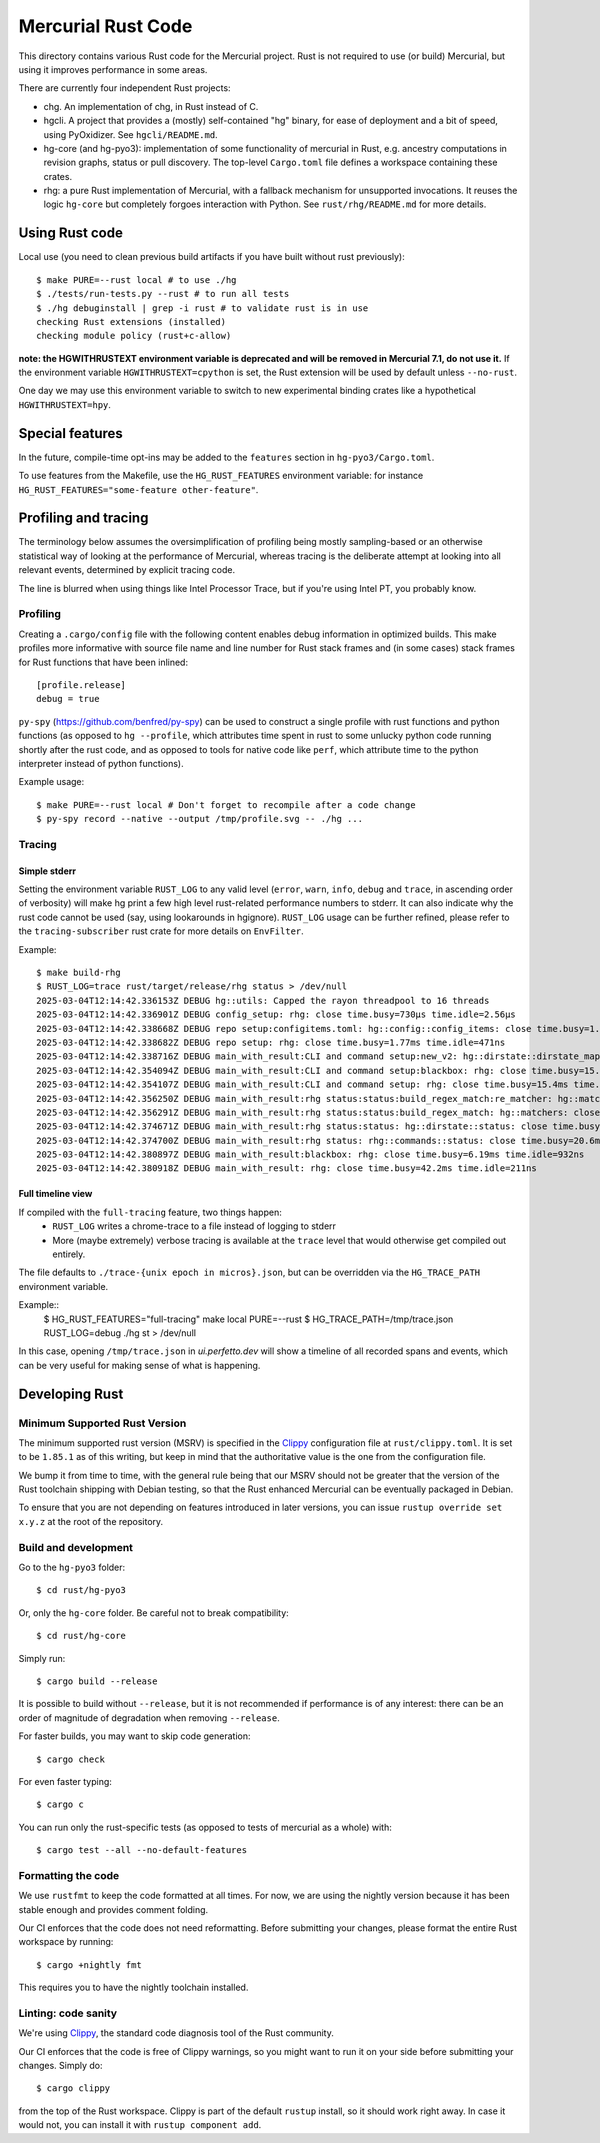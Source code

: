 ===================
Mercurial Rust Code
===================

This directory contains various Rust code for the Mercurial project.
Rust is not required to use (or build) Mercurial, but using it
improves performance in some areas.

There are currently four independent Rust projects:

- chg. An implementation of chg, in Rust instead of C.
- hgcli. A project that provides a (mostly) self-contained "hg" binary,
  for ease of deployment and a bit of speed, using PyOxidizer. See
  ``hgcli/README.md``.
- hg-core (and hg-pyo3): implementation of some
  functionality of mercurial in Rust, e.g. ancestry computations in
  revision graphs, status or pull discovery. The top-level ``Cargo.toml`` file
  defines a workspace containing these crates.
- rhg: a pure Rust implementation of Mercurial, with a fallback mechanism for
  unsupported invocations. It reuses the logic ``hg-core`` but
  completely forgoes interaction with Python. See
  ``rust/rhg/README.md`` for more details.

Using Rust code
===============

Local use (you need to clean previous build artifacts if you have
built without rust previously)::

  $ make PURE=--rust local # to use ./hg
  $ ./tests/run-tests.py --rust # to run all tests
  $ ./hg debuginstall | grep -i rust # to validate rust is in use
  checking Rust extensions (installed)
  checking module policy (rust+c-allow)


**note: the HGWITHRUSTEXT environment variable is deprecated and will be removed
in Mercurial 7.1, do not use it.**
If the environment variable ``HGWITHRUSTEXT=cpython`` is set, the Rust
extension will be used by default unless ``--no-rust``.

One day we may use this environment variable to switch to new experimental
binding crates like a hypothetical ``HGWITHRUSTEXT=hpy``.

Special features
================

In the future, compile-time opt-ins may be added
to the ``features`` section in ``hg-pyo3/Cargo.toml``.

To use features from the Makefile, use the ``HG_RUST_FEATURES`` environment
variable: for instance ``HG_RUST_FEATURES="some-feature other-feature"``.

Profiling and tracing
=====================

The terminology below assumes the oversimplification of profiling being mostly
sampling-based or an otherwise statistical way of looking at the performance
of Mercurial, whereas tracing is the deliberate attempt at looking into all
relevant events, determined by explicit tracing code.

The line is blurred when using things like Intel Processor Trace, but if you're
using Intel PT, you probably know.

Profiling
---------

Creating a ``.cargo/config`` file with the following content enables
debug information in optimized builds. This make profiles more informative
with source file name and line number for Rust stack frames and
(in some cases) stack frames for Rust functions that have been inlined::

  [profile.release]
  debug = true

``py-spy`` (https://github.com/benfred/py-spy) can be used to
construct a single profile with rust functions and python functions
(as opposed to ``hg --profile``, which attributes time spent in rust
to some unlucky python code running shortly after the rust code, and
as opposed to tools for native code like ``perf``, which attribute
time to the python interpreter instead of python functions).

Example usage::

  $ make PURE=--rust local # Don't forget to recompile after a code change
  $ py-spy record --native --output /tmp/profile.svg -- ./hg ...

Tracing
-------

Simple stderr
~~~~~~~~~~~~~

Setting the environment variable ``RUST_LOG`` to any valid level (``error``,
``warn``, ``info``, ``debug`` and ``trace``, in ascending order of verbosity)
will make hg print a few high level rust-related performance numbers to stderr.
It can also indicate why the rust code cannot be used (say, using lookarounds
in hgignore). ``RUST_LOG`` usage can be further refined, please refer to the
``tracing-subscriber`` rust crate for more details on ``EnvFilter``.

Example::

  $ make build-rhg
  $ RUST_LOG=trace rust/target/release/rhg status > /dev/null
  2025-03-04T12:14:42.336153Z DEBUG hg::utils: Capped the rayon threadpool to 16 threads
  2025-03-04T12:14:42.336901Z DEBUG config_setup: rhg: close time.busy=730µs time.idle=2.56µs
  2025-03-04T12:14:42.338668Z DEBUG repo setup:configitems.toml: hg::config::config_items: close time.busy=1.70ms time.idle=270ns
  2025-03-04T12:14:42.338682Z DEBUG repo setup: rhg: close time.busy=1.77ms time.idle=471ns
  2025-03-04T12:14:42.338716Z DEBUG main_with_result:CLI and command setup:new_v2: hg::dirstate::dirstate_map: close time.busy=291ns time.idle=210ns
  2025-03-04T12:14:42.354094Z DEBUG main_with_result:CLI and command setup:blackbox: rhg: close time.busy=15.2ms time.idle=622ns
  2025-03-04T12:14:42.354107Z DEBUG main_with_result:CLI and command setup: rhg: close time.busy=15.4ms time.idle=270ns
  2025-03-04T12:14:42.356250Z DEBUG main_with_result:rhg status:status:build_regex_match:re_matcher: hg::matchers: close time.busy=961µs time.idle=541ns
  2025-03-04T12:14:42.356291Z DEBUG main_with_result:rhg status:status:build_regex_match: hg::matchers: close time.busy=1.69ms time.idle=420ns
  2025-03-04T12:14:42.374671Z DEBUG main_with_result:rhg status:status: hg::dirstate::status: close time.busy=20.5ms time.idle=532ns
  2025-03-04T12:14:42.374700Z DEBUG main_with_result:rhg status: rhg::commands::status: close time.busy=20.6ms time.idle=470ns
  2025-03-04T12:14:42.380897Z DEBUG main_with_result:blackbox: rhg: close time.busy=6.19ms time.idle=932ns
  2025-03-04T12:14:42.380918Z DEBUG main_with_result: rhg: close time.busy=42.2ms time.idle=211ns

Full timeline view
~~~~~~~~~~~~~~~~~~

If compiled with the ``full-tracing`` feature, two things happen:
  - ``RUST_LOG`` writes a chrome-trace to a file instead of logging to stderr
  - More (maybe extremely) verbose tracing is available at the ``trace`` level
    that would otherwise get compiled out entirely.

The file defaults to ``./trace-{unix epoch in micros}.json``, but can be
overridden via the ``HG_TRACE_PATH`` environment variable.

Example::
  $ HG_RUST_FEATURES="full-tracing" make local PURE=--rust
  $ HG_TRACE_PATH=/tmp/trace.json RUST_LOG=debug ./hg st > /dev/null

In this case, opening ``/tmp/trace.json`` in `ui.perfetto.dev` will show a
timeline of all recorded spans and events, which can be very useful for making
sense of what is happening.

Developing Rust
===============

Minimum Supported Rust Version
------------------------------

The minimum supported rust version (MSRV) is specified in the `Clippy`_
configuration file at ``rust/clippy.toml``. It is set to be ``1.85.1`` as of
this writing, but keep in mind that the authoritative value is the one
from the configuration file.

We bump it from time to time, with the general rule being that our
MSRV should not be greater that the version of the Rust toolchain
shipping with Debian testing, so that the Rust enhanced Mercurial can
be eventually packaged in Debian.

To ensure that you are not depending on features introduced in later
versions, you can issue ``rustup override set x.y.z`` at the root of
the repository.

Build and development
---------------------

Go to the ``hg-pyo3`` folder::

  $ cd rust/hg-pyo3

Or, only the ``hg-core`` folder. Be careful not to break compatibility::

  $ cd rust/hg-core

Simply run::

   $ cargo build --release

It is possible to build without ``--release``, but it is not
recommended if performance is of any interest: there can be an order
of magnitude of degradation when removing ``--release``.

For faster builds, you may want to skip code generation::

  $ cargo check

For even faster typing::

  $ cargo c

You can run only the rust-specific tests (as opposed to tests of
mercurial as a whole) with::

  $ cargo test --all --no-default-features

Formatting the code
-------------------

We use ``rustfmt`` to keep the code formatted at all times. For now, we are
using the nightly version because it has been stable enough and provides
comment folding.

Our CI enforces that the code does not need reformatting. Before
submitting your changes, please format the entire Rust workspace by running::


  $ cargo +nightly fmt

This requires you to have the nightly toolchain installed.

Linting: code sanity
--------------------

We're using `Clippy`_, the standard code diagnosis tool of the Rust
community.

Our CI enforces that the code is free of Clippy warnings, so you might
want to run it on your side before submitting your changes. Simply do::

  $ cargo clippy

from the top of the Rust workspace. Clippy is part of the default
``rustup`` install, so it should work right away. In case it would
not, you can install it with ``rustup component add``.


.. _Clippy: https://doc.rust-lang.org/stable/clippy/
